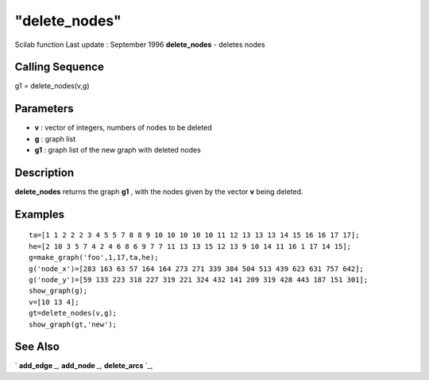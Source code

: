 ====
"delete_nodes"
====

Scilab function Last update : September 1996
**delete_nodes** - deletes nodes



Calling Sequence
~~~~~~~~~~~~~~~~

g1 = delete_nodes(v,g)




Parameters
~~~~~~~~~~


+ **v** : vector of integers, numbers of nodes to be deleted
+ **g** : graph list
+ **g1** : graph list of the new graph with deleted nodes




Description
~~~~~~~~~~~

**delete_nodes** returns the graph **g1** , with the nodes given by
the vector **v** being deleted.



Examples
~~~~~~~~


::

    
    
    ta=[1 1 2 2 2 3 4 5 5 7 8 8 9 10 10 10 10 10 11 12 13 13 13 14 15 16 16 17 17];
    he=[2 10 3 5 7 4 2 4 6 8 6 9 7 7 11 13 13 15 12 13 9 10 14 11 16 1 17 14 15];
    g=make_graph('foo',1,17,ta,he);
    g('node_x')=[283 163 63 57 164 164 273 271 339 384 504 513 439 623 631 757 642];
    g('node_y')=[59 133 223 318 227 319 221 324 432 141 209 319 428 443 187 151 301];
    show_graph(g);
    v=[10 13 4];
    gt=delete_nodes(v,g);
    show_graph(gt,'new');
     
      




See Also
~~~~~~~~

` **add_edge** `_,` **add_node** `_,` **delete_arcs** `_,

.. _
      : ://./metanet/add_node.htm
.. _
      : ://./metanet/delete_arcs.htm
.. _
      : ://./metanet/add_edge.htm



